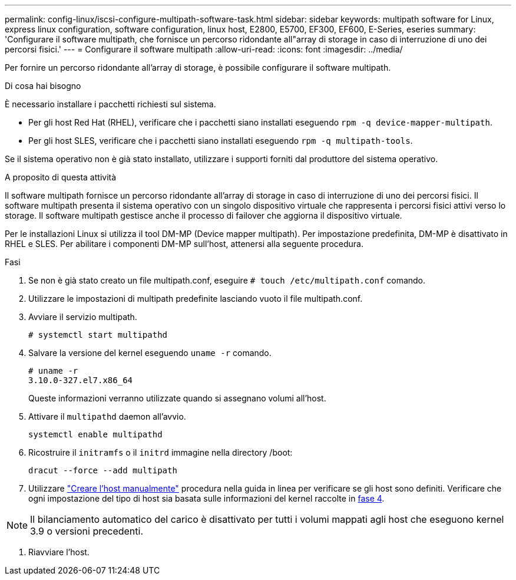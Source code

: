 ---
permalink: config-linux/iscsi-configure-multipath-software-task.html 
sidebar: sidebar 
keywords: multipath software for Linux, express linux configuration, software configuration, linux host, E2800, E5700, EF300, EF600, E-Series, eseries 
summary: 'Configurare il software multipath, che fornisce un percorso ridondante all"array di storage in caso di interruzione di uno dei percorsi fisici.' 
---
= Configurare il software multipath
:allow-uri-read: 
:icons: font
:imagesdir: ../media/


[role="lead"]
Per fornire un percorso ridondante all'array di storage, è possibile configurare il software multipath.

.Di cosa hai bisogno
È necessario installare i pacchetti richiesti sul sistema.

* Per gli host Red Hat (RHEL), verificare che i pacchetti siano installati eseguendo `rpm -q device-mapper-multipath`.
* Per gli host SLES, verificare che i pacchetti siano installati eseguendo `rpm -q multipath-tools`.


Se il sistema operativo non è già stato installato, utilizzare i supporti forniti dal produttore del sistema operativo.

.A proposito di questa attività
Il software multipath fornisce un percorso ridondante all'array di storage in caso di interruzione di uno dei percorsi fisici. Il software multipath presenta il sistema operativo con un singolo dispositivo virtuale che rappresenta i percorsi fisici attivi verso lo storage. Il software multipath gestisce anche il processo di failover che aggiorna il dispositivo virtuale.

Per le installazioni Linux si utilizza il tool DM-MP (Device mapper multipath). Per impostazione predefinita, DM-MP è disattivato in RHEL e SLES. Per abilitare i componenti DM-MP sull'host, attenersi alla seguente procedura.

.Fasi
. Se non è già stato creato un file multipath.conf, eseguire `# touch /etc/multipath.conf` comando.
. Utilizzare le impostazioni di multipath predefinite lasciando vuoto il file multipath.conf.
. Avviare il servizio multipath.
+
[listing]
----
# systemctl start multipathd
----
. Salvare la versione del kernel eseguendo `uname -r` comando.
+
[listing]
----
# uname -r
3.10.0-327.el7.x86_64
----
+
Queste informazioni verranno utilizzate quando si assegnano volumi all'host.

. Attivare il `multipathd` daemon all'avvio.
+
[listing]
----
systemctl enable multipathd
----
. Ricostruire il `initramfs` o il `initrd` immagine nella directory /boot:
+
[listing]
----
dracut --force --add multipath
----
. Utilizzare https://docs.netapp.com/us-en/e-series-santricity/sm-storage/create-host-manually.html["Creare l'host manualmente"] procedura nella guida in linea per verificare se gli host sono definiti. Verificare che ogni impostazione del tipo di host sia basata sulle informazioni del kernel raccolte in <<step4,fase 4>>.



NOTE: Il bilanciamento automatico del carico è disattivato per tutti i volumi mappati agli host che eseguono kernel 3.9 o versioni precedenti.

. Riavviare l'host.

